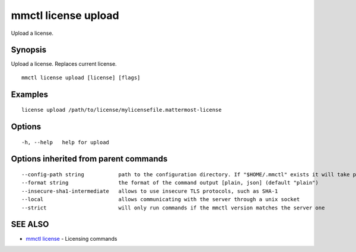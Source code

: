 .. _mmctl_license_upload:

mmctl license upload
--------------------

Upload a license.

Synopsis
~~~~~~~~


Upload a license. Replaces current license.

::

  mmctl license upload [license] [flags]

Examples
~~~~~~~~

::

    license upload /path/to/license/mylicensefile.mattermost-license

Options
~~~~~~~

::

  -h, --help   help for upload

Options inherited from parent commands
~~~~~~~~~~~~~~~~~~~~~~~~~~~~~~~~~~~~~~

::

      --config-path string           path to the configuration directory. If "$HOME/.mmctl" exists it will take precedence over the default value (default "$XDG_CONFIG_HOME")
      --format string                the format of the command output [plain, json] (default "plain")
      --insecure-sha1-intermediate   allows to use insecure TLS protocols, such as SHA-1
      --local                        allows communicating with the server through a unix socket
      --strict                       will only run commands if the mmctl version matches the server one

SEE ALSO
~~~~~~~~

* `mmctl license <mmctl_license.rst>`_ 	 - Licensing commands

